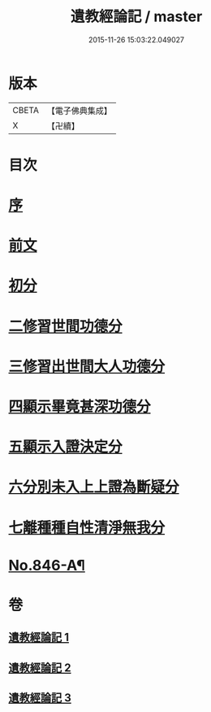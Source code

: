 #+TITLE: 遺教經論記 / master
#+DATE: 2015-11-26 15:03:22.049027
* 版本
 |     CBETA|【電子佛典集成】|
 |         X|【卍續】    |

* 目次
* [[file:KR6g0050_001.txt::001-0628c3][序]]
* [[file:KR6g0050_001.txt::001-0628c16][前文]]
* [[file:KR6g0050_001.txt::0633b16][初分]]
* [[file:KR6g0050_001.txt::0635b21][二修習世間功德分]]
* [[file:KR6g0050_002.txt::0651a19][三修習出世間大人功德分]]
* [[file:KR6g0050_003.txt::0657c1][四顯示畢竟甚深功德分]]
* [[file:KR6g0050_003.txt::0658b22][五顯示入證決定分]]
* [[file:KR6g0050_003.txt::0660b6][六分別未入上上證為斷疑分]]
* [[file:KR6g0050_003.txt::0662a11][七離種種自性清淨無我分]]
* [[file:KR6g0050_003.txt::0663a1][No.846-A¶]]
* 卷
** [[file:KR6g0050_001.txt][遺教經論記 1]]
** [[file:KR6g0050_002.txt][遺教經論記 2]]
** [[file:KR6g0050_003.txt][遺教經論記 3]]
